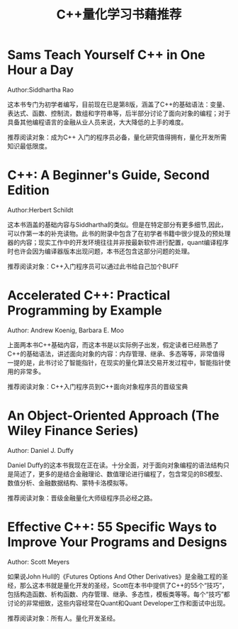 #+title: C++量化学习书藉推荐
#+roam_key: https://www.zhihu.com/people/Mr_Michael
* Sams Teach Yourself C++ in One Hour a Day
Author:Siddhartha Rao

这本书专门为初学者编写，目前现在已是第8版，涵盖了C++的基础语法：变量、表达式、函数、控制流，数组和字符串等，后半部分讨论了面向对象的编程；对于具备其他编程语言的金融从业人员来说，大大降低的上手的难度。

推荐阅读对象：成为C++ 入门的程序员必备，量化研究值得拥有，量化开发所需知识最低限度。

* C++: A Beginner's Guide, Second Edition
Author:Herbert Schildt

这本书涵盖的基础内容与Siddhartha的类似。但是在特定部分有更多细节,因此，可以作第一本的补充读物。此书的附录中包含了在初学者书籍中很少提及的预处理器的内容；现实工作中的开发环境往往并非按最新软件进行配置，quant编译程序时也许会因为编译器版本出现问题，本书还包含这部分问题的处理。

推荐阅读对象：C++入门程序员可以通过此书给自己加个BUFF

* Accelerated C++: Practical Programming by Example
Author: Andrew Koenig, Barbara E. Moo

上面两本书C++基础内容，而这本书是以实际例子出发，假定读者已经熟悉了C++的基础语法，讲述面向对象的内容：内存管理、继承、多态等等，非常值得一提的是，此书讨论了智能指针，在现实的量化算法交易开发过程中，智能指针使用的非常多。

推荐阅读对象：C++入门程序员到C++面向对象程序员的晋级宝典

* An Object-Oriented Approach (The Wiley Finance Series)
Author: Daniel J. Duffy

Daniel Duffy的这本书我现在正在读。十分全面，对于面向对象编程的语法结构只是简述了，更多的是结合金融理论、数值理论进行编程了，包含常见的BS模型、数值分析、金融数据结构、蒙特卡洛模拟等。

推荐阅读对象：晋级金融量化大师级程序员必经之路。

* Effective C++: 55 Specific Ways to Improve Your Programs and Designs
Author: Scott Meyers

如果说John Hull的《Futures Options And Other Derivatives》是金融工程的圣经，那么这本书就是量化开发的圣经，Scott在本书中提供了C++的55个“技巧”，包括构造函数、析构函数、内存管理、继承、多态性，模板类等等。每个“技巧”都讨论的非常细致，这些内容经常在Quant和Quant Developer工作和面试中出现。

推荐阅读对象：所有人。量化开发圣经。
